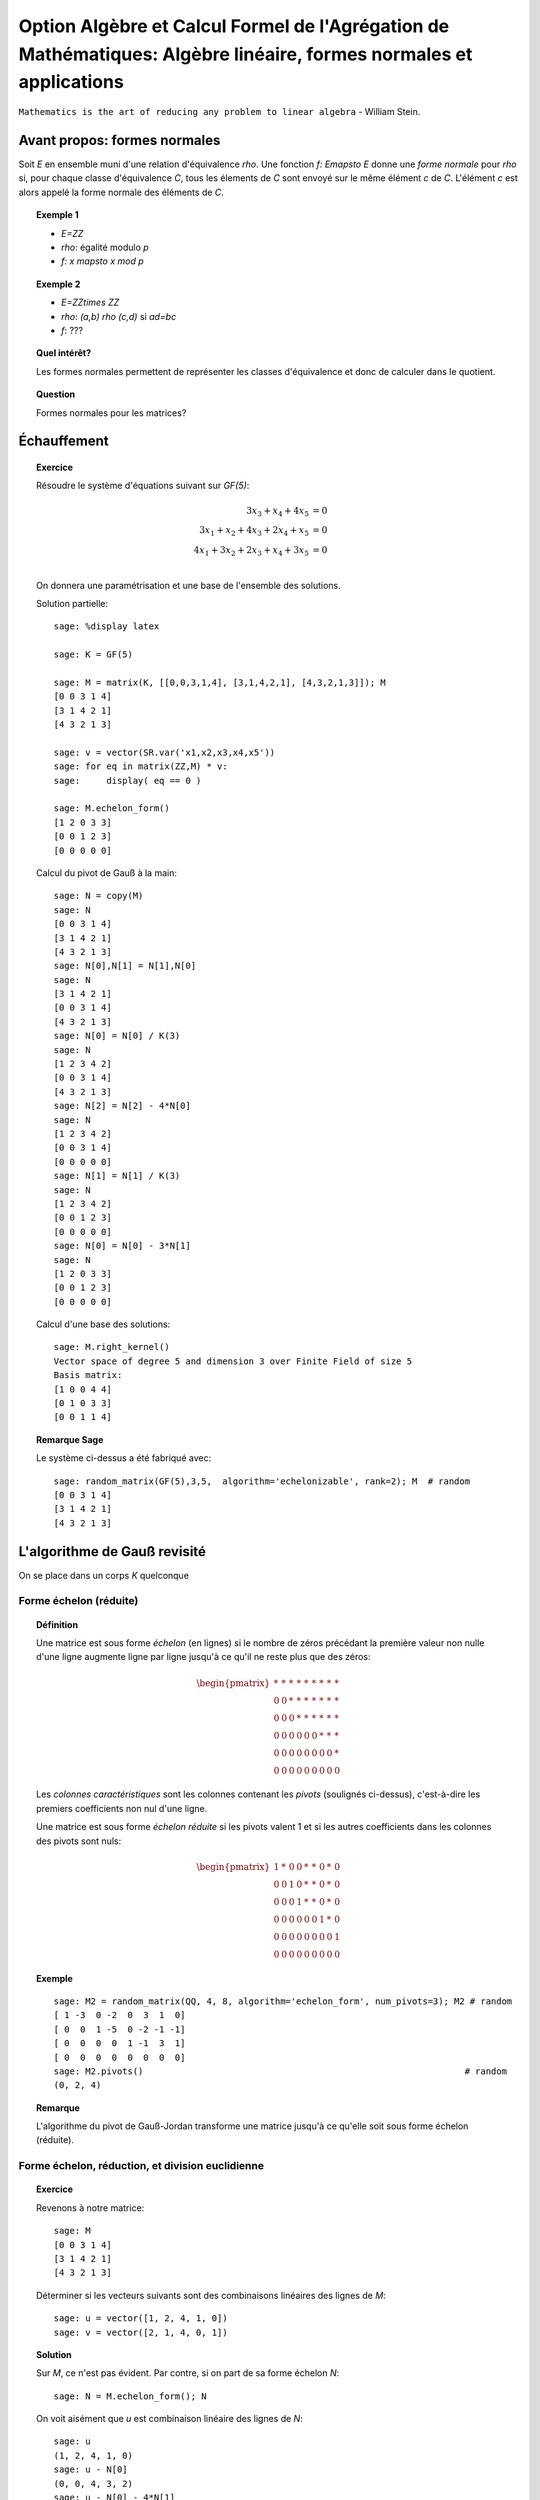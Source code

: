.. -*- coding: utf-8 -*-
.. _agregation.algebre_lineaire_formes_echelon:

===================================================================================================================
Option Algèbre et Calcul Formel de l'Agrégation de Mathématiques: Algèbre linéaire, formes normales et applications
===================================================================================================================

.. MODULEAUTHOR:: `Nicolas M. Thiéry <http://Nicolas.Thiery.name/>`_ <Nicolas.Thiery at u-psud.fr>

``Mathematics is the art of reducing any problem to linear algebra`` - William Stein.

Avant propos: formes normales
=============================

Soit `E` en ensemble muni d'une relation d'équivalence `\rho`. Une
fonction `f: E\mapsto E` donne une *forme normale* pour `\rho` si, pour
chaque classe d'équivalence `C`, tous les élements de `C` sont envoyé
sur le même élément `c` de `C`. L'élément `c` est alors appelé la
forme normale des éléments de `C`.

.. TOPIC:: Exemple 1

    - `E=\ZZ`
    - `\rho`: égalité modulo `p`
    - `f: x \mapsto x \mod p`

.. TOPIC:: Exemple 2

    - `E=\ZZ\times \ZZ`
    - `\rho`: `(a,b) \rho (c,d)` si `ad=bc`
    - `f`: ???

.. TOPIC:: Quel intérêt?

    Les formes normales permettent de représenter les classes
    d'équivalence et donc de calculer dans le quotient.

.. TOPIC:: Question

   Formes normales pour les matrices?

Échauffement
============

.. TOPIC:: Exercice

    Résoudre le système d'équations suivant sur `GF(5)`:

    .. MATH::

        \begin{align*}
                         3x_3 +  x_4 + 4x_5 &= 0\\
           3x_1 +  x_2 + 4x_3 + 2x_4 +  x_5 &= 0\\
           4x_1 + 3x_2 + 2x_3 +  x_4 + 3x_5 &= 0\\
        \end{align*}

    On donnera une paramétrisation et une base de l'ensemble des
    solutions.


    Solution partielle::

        sage: %display latex

        sage: K = GF(5)

        sage: M = matrix(K, [[0,0,3,1,4], [3,1,4,2,1], [4,3,2,1,3]]); M
        [0 0 3 1 4]
        [3 1 4 2 1]
        [4 3 2 1 3]

        sage: v = vector(SR.var('x1,x2,x3,x4,x5'))
        sage: for eq in matrix(ZZ,M) * v:
        sage:     display( eq == 0 )

        sage: M.echelon_form()
        [1 2 0 3 3]
        [0 0 1 2 3]
        [0 0 0 0 0]

    Calcul du pivot de Gauß à la main::

        sage: N = copy(M)
        sage: N
        [0 0 3 1 4]
        [3 1 4 2 1]
        [4 3 2 1 3]
        sage: N[0],N[1] = N[1],N[0]
        sage: N
        [3 1 4 2 1]
        [0 0 3 1 4]
        [4 3 2 1 3]
        sage: N[0] = N[0] / K(3)
        sage: N
        [1 2 3 4 2]
        [0 0 3 1 4]
        [4 3 2 1 3]
        sage: N[2] = N[2] - 4*N[0]
        sage: N
        [1 2 3 4 2]
        [0 0 3 1 4]
        [0 0 0 0 0]
        sage: N[1] = N[1] / K(3)
        sage: N
        [1 2 3 4 2]
        [0 0 1 2 3]
        [0 0 0 0 0]
        sage: N[0] = N[0] - 3*N[1]
        sage: N
        [1 2 0 3 3]
        [0 0 1 2 3]
        [0 0 0 0 0]

    Calcul d'une base des solutions::

        sage: M.right_kernel()
        Vector space of degree 5 and dimension 3 over Finite Field of size 5
        Basis matrix:
        [1 0 0 4 4]
        [0 1 0 3 3]
        [0 0 1 1 4]

.. TOPIC:: Remarque Sage

    Le système ci-dessus a été fabriqué avec::

        sage: random_matrix(GF(5),3,5,  algorithm='echelonizable', rank=2); M  # random
        [0 0 3 1 4]
        [3 1 4 2 1]
        [4 3 2 1 3]

L'algorithme de Gauß revisité
=============================

On se place dans un corps `K` quelconque

Forme échelon (réduite)
-----------------------

.. TOPIC:: Définition

    Une matrice est sous forme *échelon* (en lignes) si le nombre de
    zéros précédant la première valeur non nulle d'une ligne augmente
    ligne par ligne jusqu'à ce qu'il ne reste plus que des zéros:

    .. MATH::

       \begin{pmatrix}
       \underline{*} & * & * & * & * & * & * & * & * \\
       0 & 0 & \underline{*} & * & * & * & * & * & * \\
       0 & 0 & 0 & \underline{*} & * & * & * & * & * \\
       0 & 0 & 0 & 0 & 0 & 0 & \underline{*} & * & * \\
       0 & 0 & 0 & 0 & 0 & 0 & 0 & 0 & \underline{*} \\
       0 & 0 & 0 & 0 & 0 & 0 & 0 & 0 & 0
       \end{pmatrix}

    Les *colonnes caractéristiques* sont les colonnes contenant les
    *pivots* (soulignés ci-dessus), c'est-à-dire les premiers
    coefficients non nul d'une ligne.

    Une matrice est sous forme *échelon réduite* si les pivots valent
    1 et si les autres coefficients dans les colonnes des pivots sont
    nuls:

    .. MATH::

        \begin{pmatrix}
        1 & * & 0 & 0 & * & * & 0 & * & 0 \\
        0 & 0 & 1 & 0 & * & * & 0 & * & 0 \\
        0 & 0 & 0 & 1 & * & * & 0 & * & 0 \\
        0 & 0 & 0 & 0 & 0 & 0 & 1 & * & 0 \\
        0 & 0 & 0 & 0 & 0 & 0 & 0 & 0 & 1 \\
        0 & 0 & 0 & 0 & 0 & 0 & 0 & 0 & 0
        \end{pmatrix}

.. TOPIC:: Exemple

    ::

        sage: M2 = random_matrix(QQ, 4, 8, algorithm='echelon_form', num_pivots=3); M2 # random
        [ 1 -3  0 -2  0  3  1  0]
        [ 0  0  1 -5  0 -2 -1 -1]
        [ 0  0  0  0  1 -1  3  1]
        [ 0  0  0  0  0  0  0  0]
        sage: M2.pivots()                                                             # random
        (0, 2, 4)

.. TOPIC:: Remarque

    L'algorithme du pivot de Gauß-Jordan transforme une matrice
    jusqu'à ce qu'elle soit sous forme échelon (réduite).


Forme échelon, réduction, et division euclidienne
-------------------------------------------------

.. TOPIC:: Exercice

    Revenons à notre matrice::

        sage: M
        [0 0 3 1 4]
        [3 1 4 2 1]
        [4 3 2 1 3]

    Déterminer si les vecteurs suivants sont des combinaisons linéaires
    des lignes de `M`::

        sage: u = vector([1, 2, 4, 1, 0])
        sage: v = vector([2, 1, 4, 0, 1])

.. TOPIC:: Solution

    Sur `M`, ce n'est pas évident. Par contre, si on part de sa forme
    échelon `N`::

        sage: N = M.echelon_form(); N

    On voit aisément que `u` est combinaison linéaire des lignes de
    `N`::

        sage: u
        (1, 2, 4, 1, 0)
        sage: u - N[0]
        (0, 0, 4, 3, 2)
        sage: u - N[0] - 4*N[1]
        (0, 0, 0, 0, 0)

    Mais pas `v`::

        sage: v
        (2, 1, 4, 0, 1)
        sage: v - 2*N[0]
        (0, 2, 4, 4, 0)
        sage: v - 2*N[0] - 4*N[1]
        (0, 2, 0, 1, 3)

.. TOPIC:: Théorème-Définition: réduction modulo forme échelon

    Soit `N` une matrice sous forme échelon, et `u` un vecteur, Alors,
    on peut écrire de manière unique `u = q N + r`, où `qN` est une
    combinaison linéaire de lignes de `N` et `r` a des coefficients
    nuls dans les colones caractéristiques de `N`.

    (moralement, on ajoute `u` en dernière ligne de `N` et on finit le
    pivot de Gauß).

    On appelle `r` la *réduction* de `u` modulo `N`.

.. TOPIC:: Exercice

    Considérons les deux polynômes suivants::

        sage: x = QQ['x'].gen()
        sage: P = x^2 - 2*x + 1
        sage: U = x^5 - x + 2

    Considérer la base canonique `x^5, x^4, \ldots, 1` des polynômes
    de degré inférieur à 5, et écrire la matrice `N` des polynômes
    `x^3P,x^2P,xP,P`, vus comme vecteurs ligne dans cette base. De même
    écrire le vecteur ligne `u` représentant le polynôme `U` dans cette
    base. Calculer la réduction de `u` module `N`.

    Que constatez-vous?

.. TOPIC:: Solution

    Construisons N et u::

        sage: N = matrix([[1,-2,1,0,0,0],[0,1,-2,1,0,0],[0,0,1,-2,1,0],[0,0,0,1,-2,1]])
        sage: u = vector([1, 0, 0, 0, -1, 2])

    Calculons la réduction::

        sage: u - N[0]
        (0, 2, -1, 0, -1, 2)
        sage: u - N[0] - 2*N[1]
        (0, 0, 3, -2, -1, 2)
        sage: u - N[0] - 2*N[1] - 3*N[2]
        (0, 0, 0, 4, -4, 2)
        sage: u - N[0] - 2*N[1] - 3*N[2] -4*N[2]
        (0, 0, -4, 12, -8, 2)
        sage: u - N[0] - 2*N[1] - 3*N[2] -4*N[3]
        (0, 0, 0, 0, 4, -2)

    Comparons cela avec la division Euclidienne::

        sage: U % P
        4*x - 2
        sage: U // P
        x^3 + 2*x^2 + 3*x + 4

.. TOPIC:: Conclusion

    La division Euclidienne est un cas particulier de réduction d'un
    vecteur modulo une forme échelon. Le vecteur `q` donne la résultat
    de la division et `r` le reste.

Forme échelon et matrices équivalentes
--------------------------------------

.. TOPIC:: Exercice: matrices à deux lignes

    Pour chacunes des matrices suivantes, écrire la première étape du
    pivot de Gauß sous forme de multiplication à gauche par une
    matrice `P` de taille `2\times 2` ::

       sage: var('a1,b1,c1,a2,b2,c2')

    Échange lignes `1` et `2` pour::

       sage: M1 = matrix([[0,b1,c1],[1,b2,c2]]); M1

    Renormalisation `L_1 = \frac{1}{a_1} L_1` pour::

       sage: M2 = matrix([[a1,b1,c1],[0,b2,c2]]); M2

    Pivot `L_2 = L_2 -\frac{a_2}{a_1}L_1` pour::

       sage: M3 = matrix([[a1,b1,c1],[a2,b2,c2]]); M3

    Solutions::

       sage: P = matrix([[0,1],[1,0]]);      P, P*M1

       sage: P = matrix([[1/a1,0],[0,1]]);   P, P*M2

       sage: P = matrix([[1,0],[-a2/a1,1]]); P, P*M3


.. TOPIC:: Remarques

    - Les opérations sur les lignes peuvent être implantées par
      multiplication à gauche par des matrices inversibles.

    - Si `N` est obtenue de `M` par l'algorithme du pivot de Gauß,
      alors `N=PM` où `P` est une matrice inversible, éventuellement
      de déterminant `1` (le produit des matrices ci-dessus).

    - S'il n'y a pas de permutation à effectuer, alors on peut écrire
      `M` sous la forme `M=LU`, où `U=N` est triangulaire supérieure
      (upper triangular), et `L=P^{-1}` est triangulaire inférieure
      (lower triangular): le produit des inverses des matrices
      ci-dessus. On appelle cela la *décomposition `LU`*.

.. TOPIC:: Exemple

    Déterminer la décomposition `M=LU` de notre matrice favorite.

    Solution::

        sage: P, L, U = M.LU()
        sage: P, L, U

        sage: L * U

        sage: P * L * U


Disons ici que deux matrices `M` et `M'` de `M_{n,m}(K)` sont
*équivalentes* (modulo l'action de `GL_n(K)` à gauche) s'il existe une
matrice inversible `P` telle que `M=PM'`.

.. TOPIC:: Exercice:

    Vérifier que cela définit une relation d'équivalence!

.. TOPIC:: Question

    La remarque précédente dit que si deux matrices `M` et `M'`
    donnent la même forme échelon réduite par Gauß, alors elles sont
    équivalentes.

    Réciproque?

.. TOPIC:: Démonstration de la réciproque

    Soient `M` et `M'` deux matrices équivalentes, et `N` et `N'`
    leurs formes échelons réduites. On veut montrer que `N=N'`.

    On note que `N` et `N'` sont équivalentes: on peut prendre `P`
    telle que `N=PN'`.

    Remarque: notons `N_k` la sous-matrice composée des `k` premières
    colonnes de `N` et de même pour `N'`; elles sont encore sous forme
    échelon. Comme `P` est inversible, elles sont de même rang, et
    donc ont le même nombre de lignes non nulles.

    Conclusion: les colonnes caractéristiques de `N` et `N'`
    coïncident.

    En regardant ce qui se passe au niveau des pivots, on déduit que
    les `rang(N')` premières colonnes de `P` sont celles de
    l'identité. Il s'ensuit que `N=N'`.

.. TOPIC:: Théorème

    On considère les matrices `n\times m` à coefficients dans un corps
    `K`. La forme échelon réduite donne une *forme normale* pour les
    matrices modulo l'action de `GL_n(K)` à gauche.

.. TOPIC:: Corollaire

    Il y a une certaine liberté dans l'ordre d'exécution des
    opérations du pivot de Gauß. Le théorème précédent garanti que le
    résultat final ne dépend pas de l'ordre des calculs.

Interprétation géométrique
--------------------------

Reprenons notre matrice::

    sage: M = matrix(GF(5), [[0,0,3,1,4], [3,1,4,2,1], [4,3,2,1,3]]); M

et sa forme échelon::

    sage: M.echelon_form()

Pour le moment, cette forme échelon est décrite comme le résultat d'un
calcul: l'application du pivot de Gauß. C'est *opératoire*, mais pas
très *conceptuel*.

Peut-on faire mieux?

Sous espaces vectoriels et formes échelon
^^^^^^^^^^^^^^^^^^^^^^^^^^^^^^^^^^^^^^^^^

.. TOPIC:: Exercice

    Soient `M` et `M'` deux matrices de `M_{n,m}(K)`, que l'on voit
    comme deux paquets de `n` vecteurs de `K^m`. Montrer que `M` et
    `M'` sont équivalentes (modulo l'action de `GL_n(K)` à gauche) si
    et seulement si les vecteurs engendrent le même sous-espace
    vectoriel de `K^m`.

.. TOPIC:: Solution

   Si les matrices sont équivalentes, la multiplication à gauche par
   la matrice inversible permet d'exprimer les vecteurs de l'une en
   fonction de l'autre, et réciproquement. Ils engendrent donc le même
   sous-espace vectoriel.

   Réciproquement, supposons que les vecteurs engendrent le même
   espace vectoriel `F`. S'ils forment une base, il suffit de prendre
   la matrice `P` qui exprime la première base en fonction de la
   deuxième (`P` est inversible!), de sorte que `M=PM'`. Sinon on
   remplace `M` et `M'` par leurs formes échelon (qui leurs sont
   équivalentes); et on prend la matrice `P` pour les lignes non
   nulles (qui forment une base), et on la complète par l'identité
   pour les lignes nulles.

.. TOPIC:: Corollaire

    L'ensemble quotient `GL_n(K) \backslash M_{n,m}(K)` représente
    l'ensemble des sous-espaces vectoriels de dimension au plus `n`
    dans `K^m`. Cet ensemble est naturellement muni d'une structure de
    variété appelée variété Grassmanienne.

.. TOPIC:: Corollaire

    La forme échelon réduite donne une forme normale pour les
    sous-espaces vectoriels!

.. TOPIC:: Exercice

    Compter le nombre de sous espaces vectoriels de rang `2` d'un
    espace de dimension `4` sur `GF(5)`.

.. TOPIC:: Exercice

    - Compter le nombre de points, droites, plans et hyperplans dans
      `GF(q)^3`.

    - On se place maintenant dans `\RR^3`. Décrire géométriquement, en
      fonction de leur forme échelon, comment ces sous espaces
      vectoriels se positionnent dans l'espace.

.. TODO:: Solutions

Drapeaux
^^^^^^^^

.. TOPIC:: Exercice

    Soit `(e_1,\dots, e_5)` la base canonique de `K^5`, et soit `E` le
    sous espace vectoriel de `K^5` engendré par les lignes de notre
    matrice favorite `M`::

        sage: M

    Pour `i` de `1` à `5`, calculer la dimension de l'espace vectoriel

    .. MATH::

        E_i = E \cap \langle e_i,\ldots,e_5\rangle

    Puis décrire les quotients successifs `E_i / E_{i+1}`.

.. TOPIC:: Digression: lien avec les groupes de permutations

    Pour manipuler un sous-groupe `G` du groupe symétrique `S_n`, on
    avait considéré le sous-groupe `G_{n-1}` des éléments fixant `n`,
    puis ceux fixant `n` et `n-1`, et ainsi de suite récursivement.

    Formellement, on avait considéré la suite des groupes symétriques
    emboîtés:

    .. MATH::

        \{id\} = S_0\subsetneq S_1 \subsetneq \cdots \subsetneq S_n

    et la suite induite des groupes emboîtés `G_i:=G \cap S_i`:

    .. MATH::

        \{id\} = G_0\subset G_1 \subset \cdots \subset G_n=G

    L'étude de `G` se ramenait alors à l'étude des quotients
    successifs `G_i/G_{i-1}`.

Appliquons le même programme.

.. TOPIC:: Définition: Drapeau

    Un drapeau complet d'un espace vectoriel `V` de dimension `n` est
    une suite maximale de sous-espaces strictement emboîtés:

    .. MATH::

        \{0\} = V_0 \subsetneq V_1 \subsetneq \cdots \subsetneq V_n=V

.. TOPIC:: Définition: Drapeau canonique

    À chaque base ordonnée, on peut associer naturellement un drapeau
    complet.  Ici on considérera principalement le drapeau canonique
    associé à la base canonique `e_1,\ldots,e_m` de `V=K^m`:

    .. MATH::

        \{0\} =
        \langle\rangle \subsetneq
        \langle e_n \rangle \subsetneq \cdots \subsetneq
        \langle e_i,\ldots,e_n\rangle \subsetneq \cdots \subsetneq
        \langle e_1,\ldots,e_n\rangle = V

    Note: on prend les éléments dans cet ordre pour que cela colle
    avec nos petites habitudes de calcul du pivot de Gauß.

.. TOPIC:: Formes échelon et bases adaptées

    Dans ce formalisme, qu'est-ce qu'une matrice sous forme échelon?

    C'est une base `B` d'un espace vectoriel `E` *adaptée à un drapeau
    complet* donné. C'est-à-dire une base sur laquelle on peut lire
    immédiatement les sous espaces `E_i:=E\cap \langle e_i,\ldots,e_n\rangle`:

    .. MATH::

        E_i = \langle B \cap E_i\rangle

    Le pivot de Gauß est un algorithme de calcul de base adaptée.

.. TOPIC:: Définition intrinsèque des colonnes caractéristiques

    Remarque: en passant de `E_{i+1}` à `E_i`, la dimension croît de
    `0` ou de `1`.

    Cela permet de donner une définition intrinsèque de la notion de
    colonnes caractéristiques d'un sous espace vectoriel `E`: les `i`
    tels que la dimension de `E_i` croît strictement. Cela décrit la
    position de `E` par rapport à un drapeau complet fixé.

    Évidemment, sur une forme échelon pour `E`, cela correspond aux
    colonnes `i` pour lesquelles on a un vecteur de la forme
    `e_i+\cdots`.


.. TOPIC:: Formes échelon réduites

    Considérons deux bases adaptées d'un même espace vectoriel
    `E`. Pour `i` une colonne caractéristique, on note `a_i` et `b_i`
    les vecteurs de la forme `a_i=e_i+\cdots` et `b_i=e_i+\cdots`.

    Alors `a_i-b_i\in V_{i+1}`; autrement dit `a_i=b_i` dans le
    quotient `E_i/E_{i+1}`.

    Prendre une forme échelon réduite, c'est faire un choix d'un
    représentant (relativement canonique) `a_i` dans chaque quotient
    `E_i/E_{i+1}`: celui qui a des zéros aux autres colonnes
    caractéristiques.

    Ce formalisme montre que le vecteur `a_i` est intrinsèque à `E`
    (et au choix du drapeau complet). En particulier il est clair
    qu'il est complètement indépendant des autres coefficients de la
    forme échelon réduite, même si opératoirement le calcul de `a_i`
    par Gauß passe par ceux-ci.

.. TOPIC:: Remarque

    La permutation `P` apparaissant dans le calcul de l'algorithme de
    Gauß a une interprétation géométrique naturelle (position du
    drapeau `\langle v_1\rangle, \langle v_1,v_2\rangle` par rapport
    au drapeau canonique).

    Les variétés Grassmaniennes et ses variantes (variétés de
    drapeaux, ...) et leur multiples généralisations sont l'objet
    d'études approfondies en géométrie. La combinatoire y joue un rôle
    important: l'apparition d'une permutation `P` dans le pivot de
    Gauß est le prototype du type de lien.


Résumé
======

La forme échelon d'une matrice joue un rôle central en algèbre
linéaire car:

- Il existe des algorithmes relativement peu coûteux pour la calculer
  (par exemple Gauß: `O(n^3)`).

- La plupart des problèmes en algèbre linéaire sur un corps se
  traitent aisément sur cette forme échelon. Notamment:
  - calcul sur matrices
  - calcul sur les équations
  - calcul sur espaces vectoriels
  - calcul sur les morphismes

- La forme échelon a un sens algébrique: c'est une forme normale pour
  la relation d'équivalence induite par l'action à gauche du groupe
  linéaire.

- La forme échelon a un sens géométrique: c'est une forme normale pour
  un sous-espace vectoriel; elle décrit sa position par rapport au
  drapeau canonique.

Nous verrons d'autres formes normales pour d'autres classes
d'équivalences de matrices.


TP
==

.. TODO::

    - Décomposition LU: exercice en TP


Calcul de forme échelon: implantation
-------------------------------------

Si vous n'avez jamais eu l'occasion d'implanter un pivot de Gauß, cela
peut être un bon moment. Pour simplifier, faites l'hypothèse que
toutes les colonnes sont caractéristiques, de sorte que le résultat
est triangulaire supérieur avec pivots sur la diagonale.

Indication: Essayez les commandes suivantes::

    sage: M = random_matrix(QQ, 4, 4, algorithm='echelonizable', rank=4)
    sage: list(M)
    sage: M[1] + 2*M[2]
    sage: M[1].is_zero()
    sage: [ n^2 for n in srange(20) if n.is_prime() ]

Pivot de Gauß interactif
------------------------

Explorer l'utilisation de `@interact` pour, par exemple, construire
une mini application de calcul guidé de pivot de Gauß, ou de réduction
d'un vecteur par rapport à une matrice échelonnée.

Un point de départ serait une fonction comme ci-dessous prenant le
numéro des deux lignes à combiner et le coefficient::

    @interact
    def f(i=..., j=..., c=...):
        ...


Calculer avec des espaces vectoriels et morphismes: algorithmes
---------------------------------------------------------------

Ces premiers exercices sont sur papier.

.. TOPIC:: Exercice: résolution d'équations linéaires/affines

    Soit `E` un ensemble d'équations linéaires/affines. Retrouver les
    algorithmes usuels de résolution: existence de solution,
    dimension, base et paramétrisation de l'espace des solutions.

.. TOPIC:: Exercice: calcul avec les sous espaces vectoriels

    On considère des sous espaces `E`, `F`, ... de `V=K^n` donnés par
    des générateurs ou des équations. Donner des algorithmes (et leur
    complexité!) pour:

    #.  Déterminer une base de `E`.

    #.  Tester si un vecteur `x` appartient à `E`.

    #.  Tester si `E=F`.

    #.  Tester si deux vecteurs `x` et `y` de `V` sont égaux modulo `E`.

    #.  Calculer l'orthogonal d'un sous-espace vectoriel.

    #.  Calculer la somme `E+F` et l'intersection `E\cap F` de deux espaces vectoriels.

    #.  Calculer la sous-algèbre de `V` engendrée par `E`
        (en supposant `V` muni d'une structure d'algèbre `(V,+,.,*)`).

    #.  Plus généralement: clôture de `E` sous des opérations linéaires.

    #.  Calculer dans l'espace quotient `E/F`.

    #.  Cas de la dimension infinie?


.. TOPIC:: Exercice: calcul avec les morphismes

    Soit `\phi` une application linéaire entre deux espaces vectoriels
    `E` et `F` de dimension finie. Donner des algorithmes pour:

    #.  Calculer le noyau de `\phi`.

    #.  Calculer l'image de `\phi`.

    #.  Calculer l'image réciproque par `\phi` d'un vecteur `f` de `F`.

    #.  Arithmétique: composition, combinaison linéaires, inverse.

    #.  Calculer le polynôme caractéristique.

    #.  Calculer les valeurs propres de `\phi`.

    #.  Calculer les espaces propres de `\phi`.

Calculer avec des espaces vectoriels: implantation
--------------------------------------------------

Calcul d'une base d'un sous espace vectoriel donné par des générateurs
^^^^^^^^^^^^^^^^^^^^^^^^^^^^^^^^^^^^^^^^^^^^^^^^^^^^^^^^^^^^^^^^^^^^^^

Soit `V` une liste de vecteurs dans `E=\QQ^{10}`, comme par
exemple::

    sage: V = random_matrix(QQ, 4, 10, algorithm='echelonizable', rank=3).rows() # random
    sage: V
    [(1, 4, -5, 3, -19, 2, -56, -19, -5, -43),
     (4, 16, -20, -11, 75, 8, 229, 52, 26, 153),
     (5, 20, -25, -19, 121, 10, 368, 87, 43, 251),
     (0, 0, 0, -2, 13, 0, 39, 11, 4, 28)]

On veut calculer une base du sous-espace vectoriel engendré
par `V`. On peut l'obtenir simplement avec les outils déjà
présents::

    sage: E = QQ^10
    sage: E.span(V)
    Vector space of degree 10 and dimension 3 over Rational Field
    Basis matrix:
    [ 1  4 -5  0  0  2  1 -3  1 -2]
    [ 0  0  0  1  0  0  0  1 -2 -1]
    [ 0  0  0  0  1  0  3  1  0  2]

Implanter votre propre fonction ``baseSEV(V)`` qui calcule une
telle base en se ramenant à du calcul matriciel.

Indications:

-   Utiliser la méthode ``echelon_form`` des matrices.

Test d'appartenance d'un vecteur à un sous-espace vectoriel
^^^^^^^^^^^^^^^^^^^^^^^^^^^^^^^^^^^^^^^^^^^^^^^^^^^^^^^^^^^

Soit `V` une liste de vecteurs et `u` un autre vecteur. On veut tester
si `u` est dans le sous espace vectoriel engendré par `V`::

    sage: u = E([1, 2, 5, 3, 0, 1, 6, 3, 0, 5])
    sage: u in V
    False

Comme ci-dessus, implanter votre propre fonction ``appartient(V,u``
qui se ramène à du calcul matriciel. On pourra par exemple supposer
que `V` est sous forme échelon, et calculer la réduction de `u` par
rapport à `V`.

Indication: mettre `V` sous forme de matrice `M` et utiliser
`M.pivots()` pour en récupérer les colonnes caractéristiques.

Version avancée: calculer `q` et `r` tels que `u=qV + r`.

Test d'égalité de deux espaces vectoriels
^^^^^^^^^^^^^^^^^^^^^^^^^^^^^^^^^^^^^^^^^

Implanter votre propre fonction ``SEV_egaux(U, V)`` qui teste
si deux listes deux vecteurs engendrent le même sous espace
vectoriel.

Calcul de l'orthogonal d'un sous espace vectoriel
^^^^^^^^^^^^^^^^^^^^^^^^^^^^^^^^^^^^^^^^^^^^^^^^^

Implanter votre propre fonction ``SEV_orthogonal(V)`` pour
calculer une base de l'orthogonal de `\langle V\rangle`,
c'est-à-dire l'ensemble des vecteurs `u` du dual de `E` tel
que `\langle u,v\rangle=0`.

Quel rapport avec la résolution d'équations?

Calcul de la somme et l'intersection de deux sous espace vectoriels
^^^^^^^^^^^^^^^^^^^^^^^^^^^^^^^^^^^^^^^^^^^^^^^^^^^^^^^^^^^^^^^^^^^

Implanter votre propre fonction ``SEV_somme(U, V)`` qui calcule une
base de la somme des deux sous-espaces vectoriels `\langle U\rangle`
et `\langle V\rangle`.

De même implanter ``SEV_intersection(U,V)`` et
``SEV_en_somme_directe(U,V)``.

Algèbre linéaire, représentations des monoïdes et Chaînes de Markov
-------------------------------------------------------------------

Voir: `La bibliothèque de Tsetlin <bibliotheque_tsetlin.html>`_

Ce texte est à approcher comme les textes de l'agrégation: il
s'agit d'un menu à la carte; vous pouvez choisir d'étudier
certains points, pas tous, pas nécessairement dans l'ordre, et de
façon plus ou moins fouillée. Vous pouvez aussi vous poser
d'autres questions que celles indiquées plus bas. L'objectif final
est de concevoir un mini-développement de 5 minutes comportant une
partie traitée sur ordinateur et, si possible, des représentations
graphiques de vos résultats.

Textes connexes
===============

- `Algorithme Page Rank de Google <http://nicolas.thiery.name/Enseignement/Agregation/Textes/PageRankGoogle.pdf>`_

- `Résolution de systèmes linéaires en entiers <http://nicolas.thiery.name/Enseignement/Agregation/Textes/560-ResolutionDeSystemesLineairesEnEntiers.pdf>`_

- `Pseudo inverses de matrices <http://nicolas.thiery.name/Enseignement/Agregation/Textes/PseudoInverseMatrice.pdf>`_

Quelques références
===================

.. [Storjohan.2004] `Algorithms for Matrix Canonical Forms <https://cs.uwaterloo.ca/~astorjoh/diss2up.pdf>`_,
   Arne Storjohan, PhD Thesis,
   Department of Computer Science,
   Swiss Federal Institute of Technology -- ETH, 2000
